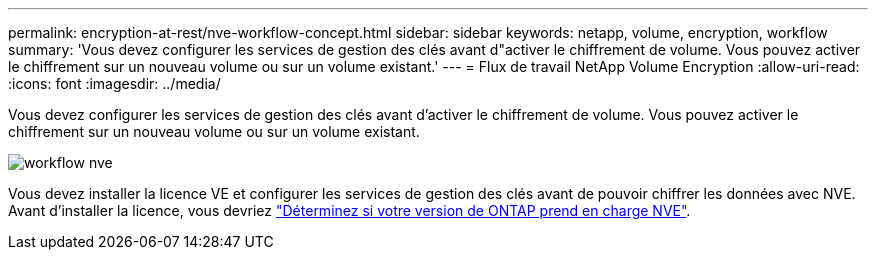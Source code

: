 ---
permalink: encryption-at-rest/nve-workflow-concept.html 
sidebar: sidebar 
keywords: netapp, volume, encryption, workflow 
summary: 'Vous devez configurer les services de gestion des clés avant d"activer le chiffrement de volume. Vous pouvez activer le chiffrement sur un nouveau volume ou sur un volume existant.' 
---
= Flux de travail NetApp Volume Encryption
:allow-uri-read: 
:icons: font
:imagesdir: ../media/


[role="lead"]
Vous devez configurer les services de gestion des clés avant d'activer le chiffrement de volume. Vous pouvez activer le chiffrement sur un nouveau volume ou sur un volume existant.

image::../media/nve-workflow.gif[workflow nve]

Vous devez installer la licence VE et configurer les services de gestion des clés avant de pouvoir chiffrer les données avec NVE.  Avant d'installer la licence, vous devriez link:luster-version-support-nve-task.html["Déterminez si votre version de ONTAP prend en charge NVE"].

